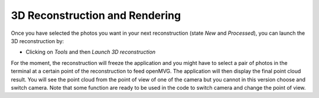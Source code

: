 *******************************
3D Reconstruction and Rendering
*******************************

Once you have selected the photos you want in your next reconstruction
(state *New* and *Processed*), you can launch the 3D reconstruction by:

- Clicking on *Tools* and then *Launch 3D reconstruction*

For the moment, the reconstruction will freeze the application and you
might have to select a pair of photos in the terminal at a certain
point of the reconstruction to feed openMVG.  The application will
then display the final point cloud result. You will see the point
cloud from the point of view of one of the camera but you cannot in
this version choose and switch camera.  Note that some function are
ready to be used in the code to switch camera and change the point of
view.


